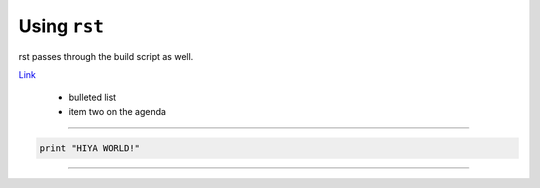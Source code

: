 Using ``rst``
-------------

rst passes through the build script as well.

Link_

 - bulleted list

 - item two on the agenda


.. _Link : http://dataewan.github.com/


----


.. code-block:: python
    
    print "HIYA WORLD!"

----


.. note:
    
    End of the document
